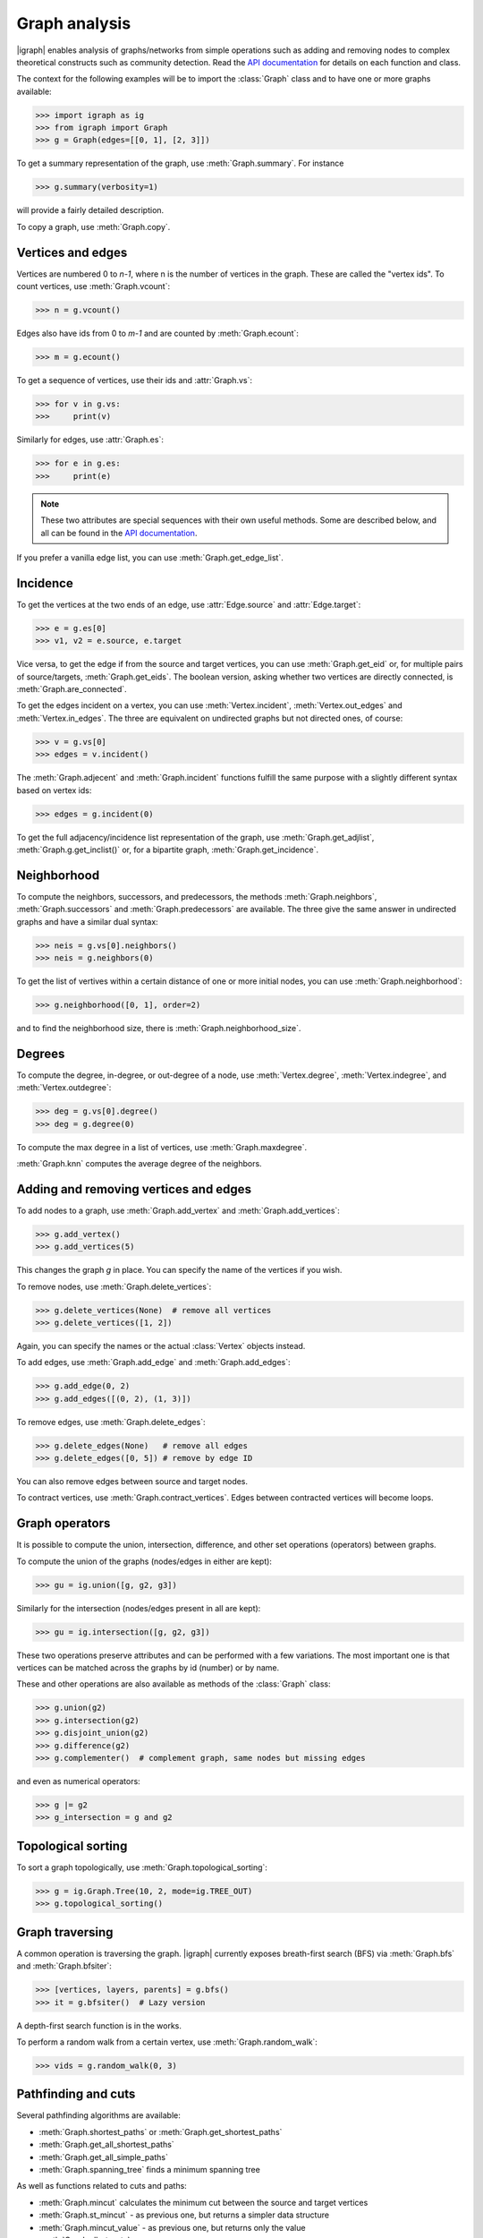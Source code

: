 Graph analysis
==============
|igraph| enables analysis of graphs/networks from simple operations such as adding and removing nodes to complex theoretical constructs such as community detection. Read the `API documentation`_ for details on each function and class.

The context for the following examples will be to import the :class:`Graph` class and to have one or more graphs available:

>>> import igraph as ig
>>> from igraph import Graph
>>> g = Graph(edges=[[0, 1], [2, 3]])

To get a summary representation of the graph, use :meth:`Graph.summary`. For instance

>>> g.summary(verbosity=1)

will provide a fairly detailed description.

To copy a graph, use :meth:`Graph.copy`.

Vertices and edges
+++++++++++++++++++++++++++
Vertices are numbered 0 to `n-1`, where n is the number of vertices in the graph. These are called the "vertex ids".
To count vertices, use :meth:`Graph.vcount`:

>>> n = g.vcount()

Edges also have ids from 0 to `m-1` and are counted by :meth:`Graph.ecount`:

>>> m = g.ecount()

To get a sequence of vertices, use their ids and :attr:`Graph.vs`:

>>> for v in g.vs:
>>>     print(v)

Similarly for edges, use :attr:`Graph.es`:

>>> for e in g.es:
>>>     print(e)

.. note:: These two attributes are special sequences with their own useful methods. Some are described below, and all can be found in the `API documentation`_.

If you prefer a vanilla edge list, you can use :meth:`Graph.get_edge_list`.

Incidence
++++++++++++++++++++++++++++++
To get the vertices at the two ends of an edge, use :attr:`Edge.source` and :attr:`Edge.target`:

>>> e = g.es[0]
>>> v1, v2 = e.source, e.target

Vice versa, to get the edge if from the source and target vertices, you can use :meth:`Graph.get_eid` or, for multiple pairs of source/targets,
:meth:`Graph.get_eids`. The boolean version, asking whether two vertices are directly connected, is :meth:`Graph.are_connected`.

To get the edges incident on a vertex, you can use :meth:`Vertex.incident`, :meth:`Vertex.out_edges` and
:meth:`Vertex.in_edges`. The three are equivalent on undirected graphs but not directed ones, of course:

>>> v = g.vs[0]
>>> edges = v.incident()

The :meth:`Graph.adjecent` and :meth:`Graph.incident` functions fulfill the same purpose with a slightly different syntax based on vertex ids:

>>> edges = g.incident(0)

To get the full adjacency/incidence list representation of the graph, use :meth:`Graph.get_adjlist`, :meth:`Graph.g.get_inclist()` or, for a bipartite graph, :meth:`Graph.get_incidence`.

Neighborhood
+++++++++++++
To compute the neighbors, successors, and predecessors, the methods :meth:`Graph.neighbors`, :meth:`Graph.successors` and
:meth:`Graph.predecessors` are available. The three give the same answer in undirected graphs and have a similar dual syntax:

>>> neis = g.vs[0].neighbors()
>>> neis = g.neighbors(0)

To get the list of vertives within a certain distance of one or more initial nodes, you can use :meth:`Graph.neighborhood`:

>>> g.neighborhood([0, 1], order=2)

and to find the neighborhood size, there is :meth:`Graph.neighborhood_size`.

Degrees
+++++++
To compute the degree, in-degree, or out-degree of a node, use :meth:`Vertex.degree`, :meth:`Vertex.indegree`, and :meth:`Vertex.outdegree`:

>>> deg = g.vs[0].degree()
>>> deg = g.degree(0)

To compute the max degree in a list of vertices, use :meth:`Graph.maxdegree`.

:meth:`Graph.knn` computes the average degree of the neighbors.

Adding and removing vertices and edges
++++++++++++++++++++++++++++++++++++++

To add nodes to a graph, use :meth:`Graph.add_vertex` and :meth:`Graph.add_vertices`:

>>> g.add_vertex()
>>> g.add_vertices(5)

This changes the graph `g` in place. You can specify the name of the vertices if you wish.

To remove nodes, use :meth:`Graph.delete_vertices`:

>>> g.delete_vertices(None)  # remove all vertices
>>> g.delete_vertices([1, 2])

Again, you can specify the names or the actual :class:`Vertex` objects instead.

To add edges, use :meth:`Graph.add_edge` and :meth:`Graph.add_edges`:

>>> g.add_edge(0, 2)
>>> g.add_edges([(0, 2), (1, 3)])

To remove edges, use :meth:`Graph.delete_edges`:

>>> g.delete_edges(None)   # remove all edges
>>> g.delete_edges([0, 5]) # remove by edge ID

You can also remove edges between source and target nodes.

To contract vertices, use :meth:`Graph.contract_vertices`. Edges between contracted vertices will become loops.

Graph operators
+++++++++++++++++
It is possible to compute the union, intersection, difference, and other set operations (operators) between graphs.

To compute the union of the graphs (nodes/edges in either are kept):

>>> gu = ig.union([g, g2, g3])

Similarly for the intersection (nodes/edges present in all are kept):

>>> gu = ig.intersection([g, g2, g3])

These two operations preserve attributes and can be performed with a few variations. The most important one is that vertices can be matched across the graphs by id (number) or by name.

These and other operations are also available as methods of the :class:`Graph` class:

>>> g.union(g2)
>>> g.intersection(g2)
>>> g.disjoint_union(g2)
>>> g.difference(g2)
>>> g.complementer()  # complement graph, same nodes but missing edges

and even as numerical operators:

>>> g |= g2
>>> g_intersection = g and g2

Topological sorting
+++++++++++++++++++
To sort a graph topologically, use :meth:`Graph.topological_sorting`:

>>> g = ig.Graph.Tree(10, 2, mode=ig.TREE_OUT)
>>> g.topological_sorting()

Graph traversing
+++++++++++++++++++++
A common operation is traversing the graph. |igraph| currently exposes breath-first search (BFS) via :meth:`Graph.bfs` and :meth:`Graph.bfsiter`:

>>> [vertices, layers, parents] = g.bfs()
>>> it = g.bfsiter()  # Lazy version

A depth-first search function is in the works.

To perform a random walk from a certain vertex, use :meth:`Graph.random_walk`:

>>> vids = g.random_walk(0, 3)

Pathfinding and cuts
++++++++++++++++++++
Several pathfinding algorithms are available:

- :meth:`Graph.shortest_paths` or :meth:`Graph.get_shortest_paths`
- :meth:`Graph.get_all_shortest_paths`
- :meth:`Graph.get_all_simple_paths`
- :meth:`Graph.spanning_tree` finds a minimum spanning tree

As well as functions related to cuts and paths:

- :meth:`Graph.mincut` calculates the minimum cut between the source and target vertices
- :meth:`Graph.st_mincut` - as previous one, but returns a simpler data structure
- :meth:`Graph.mincut_value` - as previous one, but returns only the value
- :meth:`Graph.all_st_cuts`
- :meth:`Graph.all_st_mincuts`

Global properties
+++++++++++++++++++++
A number of global graph measures are available.

Basic:

- :meth:`Graph.diameter` or :meth:`Graph.get_diameter`
- :meth:`Graph.girth`
- :meth:`Graph.radius`
- :meth:`Graph.average_path_length`

Distributions:

- :meth:`Graph.degree_distribution`
- :meth:`Graph.path_length_hist`

Connectedness:

- :meth:`Graph.all_minimal_st_separators`
- :meth:`Graph.minimum_size_separators`
- :meth:`Graph.feedback_arc_set`
- :meth:`Graph.cut_vertices` or :meth:`Graph.articulation_points`

Cliques and motifs:

- :meth:`Graph.clique_number` (aka :meth:`Graph.omega`)
- :meth:`Graph.cliques`
- :meth:`Graph.maximal_cliques`
- :meth:`Graph.largest_cliques`
- :meth:`Graph.motifs_randesu` and :meth:`Graph.motifs_randesu_estimate`
- :meth:`Graph.g.motifs_randesu_no` counts the number of motifs

Structural:

- :meth:`Graph.edge_connectivity` or :meth:`Graph.edge_disjoint_paths` or :meth:`Graph.adhesion`
- :meth:`Graph.vertex_connectivity` or :meth:`Graph.cohesion`

Optimality:

- :meth:`Graph.farthest_points`
- :meth:`Graph.modularity`
- :meth:`Graph.maximal_cliques`
- :meth:`Graph.largest_cliques`
- :meth:`Graph.independence_number` (aka :meth:`Graph.alpha`)
- :meth:`Graph.maximal_independent_vertex_sets`
- :meth:`Graph.largest_independent_vertex_sets`
- :meth:`Graph.mincut`
- :meth:`Graph.mincut_value`
- :meth:`Graph.maximum_bipartite_matching` (bipartite graphs)

Other complex measures are:

- :meth:`Graph.assortativity`
- :meth:`Graph.assortativity_degree`
- :meth:`Graph.assortativity_nominal`
- :meth:`Graph.coreness` (aka :meth:`Graph.shell_index`)
- :meth:`Graph.density`
- :meth:`Graph.hub_score`
- :meth:`Graph.transitivity_undirected`
- :meth:`Graph.transitivity_local_undirected`
- :meth:`Graph.transitivity_avglocal_undirected`
- :meth:`Graph.dyad_census`
- :meth:`Graph.triad_census`
- :meth:`Graph.reciprocity` (directed graphs)
- :meth:`Graph.isoclass` (only 3 or 4 vertices)

Boolean properties:

- :meth:`Graph.is_bipartite`
- :meth:`Graph.is_connected`
- :meth:`Graph.is_dag`
- :meth:`Graph.is_directed`
- :meth:`Graph.is_named`
- :meth:`Graph.is_simple`
- :meth:`Graph.is_weighted`
- :meth:`Graph.has_multiple`

Vertex properties
+++++++++++++++++++
A spectrum of vertex-level properties can be computed. Similarity measures include:

- :meth:`Graph.similarity_dice`
- :meth:`Graph.similarity_jaccard`
- :meth:`Graph.similarity_inverse_log_weighted`
- :meth:`Graph.diversity`

Structural:

- :meth:`Graph.authority_score`
- :meth:`Graph.betweenness`
- :meth:`Graph.bibcoupling`
- :meth:`Graph.closeness`
- :meth:`Graph.constraint`
- :meth:`Graph.cocitation`
- :meth:`Graph.eccentricity`
- :meth:`Graph.eigenvector_centrality` aka :meth:`Graph.evcent`
- :meth:`Graph.pagerank`
- :meth:`Graph.personalized_pagerank`
- :meth:`Graph.strength`

Connectedness:

- :meth:`Graph.subcomponent`
- :meth:`Graph.is_separator`
- :meth:`Graph.is_minimal_separator`
- :meth:`Graph.biconnected_components`
- :meth:`Graph.blocks`

Edge properties
+++++++++++++++
As for vertices, edge properties are implemented. Basic properties include:

- :meth:`Graph.is_loop`
- :meth:`Graph.is_multiple`
- :meth:`Graph.is_mutual`
- :meth:`Graph.count_multiple`

and more complex ones:

- :meth:`Graph.edge_betweenness`

Matrix representations
+++++++++++++++++++++++
Matrix-related functionality includes:

- :meth:`Graph.get_adjacency`
- :meth:`Graph.get_adjacency_sparse` (sparase CSR matrix version)
- :meth:`Graph.laplacian`

Clustering
++++++++++
|igraph| includes several approaches to unsupervised graph clustering and community detection:

- :meth:`Graph.clusters` (aka :meth:`Graph.components`): the connected components
- :meth:`Graph.cohesive_blocks`
- :meth:`Graph.community_edge_betweenness`
- :meth:`Graph.community_fastgreedy`
- :meth:`Graph.community_infomap`
- :meth:`Graph.community_label_propagation`
- :meth:`Graph.community_leading_eigenvector`
- :meth:`Graph.community_leading_eigenvector_naive`
- :meth:`Graph.community_leiden`
- :meth:`Graph.community_multilevel` (a version of Louvain)
- :meth:`Graph.community_optimal_modularity` (exact solution, < 100 vertices)
- :meth:`Graph.community_spinglass`
- :meth:`Graph.community_walktrap`

Simplification, permutations and rewiring
+++++++++++++++++++++++++++++++++++++++++
To simplify a graph (remove multiedges and loops), use :meth:`Graph.simplify`:

>>> g_simple = g.simplify()

To return a directed/undirected copy of the graph, use :meth:`Graph.as_directed` and :meth:`Graph.as_undirected`, respectively.

To permute the order of vertices, you can use :meth:`Graph.permute_vertices`:

>>> g = ig.Tree(6, 2)
>>> g_perm = g.permute_vertices([1, 0, 2, 3, 4, 5])

The canonical permutation can be obtained via :meth:`Graph.canonical_permutation`, which can then be directly passed to the function above.

To rewire the graph at random while keeping some structural properties, there are:

- :meth:`Graph.rewire`
- :meth:`Graph.rewire_edges`

Line graph
++++++++++
To compute the line graph, there is :meth:`Graph.linegraph`:

>>> gl = g.linegraph()

Composition and subgraphs
++++++++++++++++++++++++++
The function :meth:`Graph.decompose` decomposes the graph into subgraphs. Vice versa, the function :meth:`Graph.compose` returns the composition of two graphs.

To compute the subgraph spannes by some vertices/edges, use :meth:`Graph.subgraph` (aka :meth:`Graph.induced_subgraph`) and :meth:`Graph.subgraph_edges`:

>>> g_sub = g.subgraph([0, 1])
>>> g_sub = g.subgraph_edges([0])

To compute the minimum spanning tree, use :meth:`Graph.spanning_tree`.

To compute graph k-cores, the method :meth:`Graph.k_core` is available.

The dominator tree from a given node can be obtained with :meth:`Graph.dominator`.

Bipartite graphs can be decomposed using :meth:`Graph.bipartite_projection`. The size of the projections can be computed using :meth:`Graph.bipartite_projection_size`.

Morphisms
++++++++++++++++++
|igraph| enables comparisons between graphs:

- :meth:`Graph.isomorphic`
- :meth:`Graph.isomorphic_vf2`
- :meth:`Graph.subisomorphic_vf2`
- :meth:`Graph.subisomorphic_lad`
- :meth:`Graph.get_isomorphisms_vf2`
- :meth:`Graph.get_subisomorphisms_vf2`
- :meth:`Graph.get_subisomorphisms_lad`
- :meth:`Graph.get_automorphisms_vf2`
- :meth:`Graph.count_isomorphisms_vf2`
- :meth:`Graph.count_subisomorphisms_vf2`
- :meth:`Graph.count_automorphisms_vf2`

Flow
++++
Flow is a characteristic of directed graphs. The following functions are available:

- :meth:`Graph.maxflow` between two nodes
- :meth:`Graph.maxflow_value` - similar to the previous one, but only the value is returned
- :meth:`Graph.gomory_hu_tree`

.. _API documentation: https://igraph.org/python/doc/igraph-module.html
